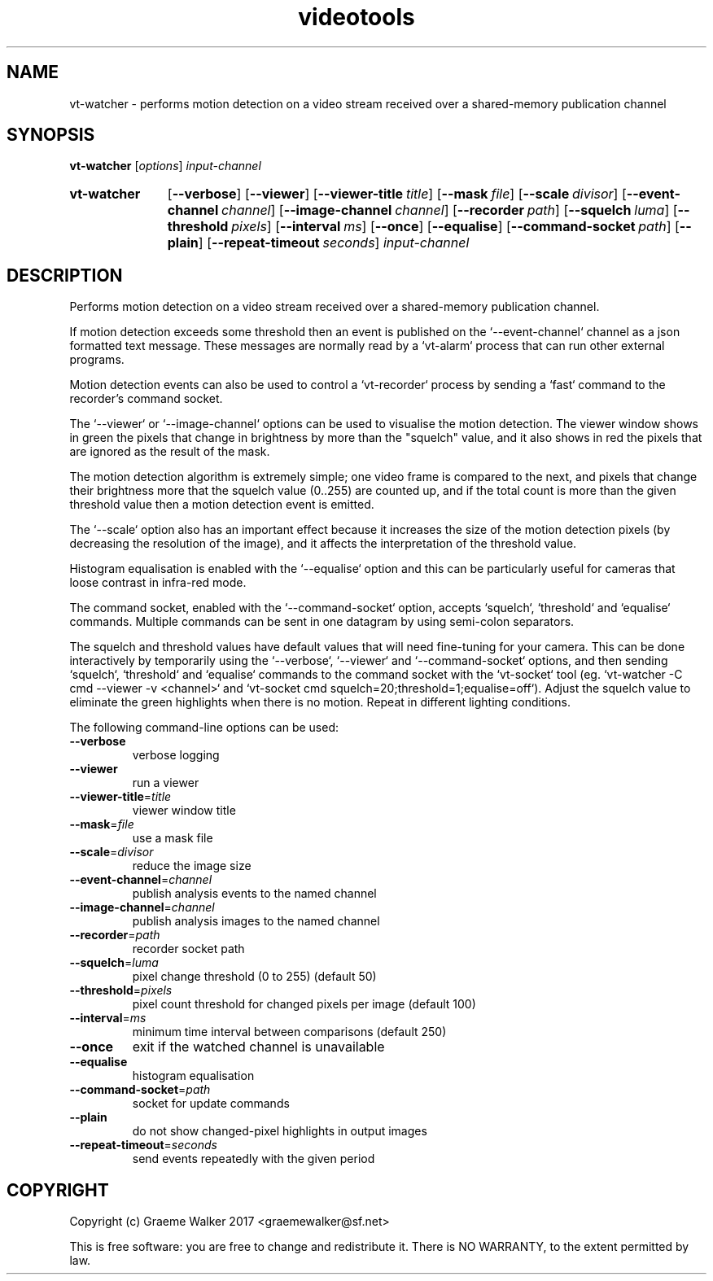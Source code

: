 .\" Copyright (C) 2017 Graeme Walker
.\" 
.\" This program is free software: you can redistribute it and/or modify
.\" it under the terms of the GNU General Public License as published by
.\" the Free Software Foundation, either version 3 of the License, or
.\" (at your option) any later version.
.\" 
.\" This program is distributed in the hope that it will be useful,
.\" but WITHOUT ANY WARRANTY; without even the implied warranty of
.\" MERCHANTABILITY or FITNESS FOR A PARTICULAR PURPOSE.  See the
.\" GNU General Public License for more details.
.\" 
.\" You should have received a copy of the GNU General Public License
.\" along with this program.  If not, see <http://www.gnu.org/licenses/>.
.\" Copyright Graeme Walker 2017
.TH videotools 1 "" "" "User Commands"
.SH NAME
vt-watcher \- performs motion detection on a video stream received over a shared-memory  publication channel
.SH SYNOPSIS
.B vt-watcher 
[\fIoptions\fR] \fIinput-channel
.SY vt-watcher
.OP \-\-verbose 
.OP \-\-viewer 
.OP \-\-viewer-title title
.OP \-\-mask file
.OP \-\-scale divisor
.OP \-\-event-channel channel
.OP \-\-image-channel channel
.OP \-\-recorder path
.OP \-\-squelch luma
.OP \-\-threshold pixels
.OP \-\-interval ms
.OP \-\-once 
.OP \-\-equalise 
.OP \-\-command-socket path
.OP \-\-plain 
.OP \-\-repeat-timeout seconds
.I input-channel
.YS
.SH DESCRIPTION
Performs motion detection on a video stream received over a shared-memory 
publication channel.
.PP
If motion detection exceeds some threshold then an event is published on the 
`--event-channel` channel as a json formatted text message. These messages are 
normally read by a `vt-alarm` process that can run other external programs.
.PP
Motion detection events can also be used to control a `vt-recorder` process
by sending a `fast` command to the recorder's command socket.
.PP
The `--viewer` or `--image-channel` options can be used to visualise the 
motion detection. The viewer window shows in green the pixels that change in 
brightness by more than the "squelch" value, and it also shows in red the 
pixels that are ignored as the result of the mask.
.PP
The motion detection algorithm is extremely simple; one video frame is 
compared to the next, and pixels that change their brightness more that the 
squelch value (0..255) are counted up, and if the total count is more than 
the given threshold value then a motion detection event is emitted.
.PP
The `--scale` option also has an important effect because it increases the
size of the motion detection pixels (by decreasing the resolution of the 
image), and it affects the interpretation of the threshold value.
.PP
Histogram equalisation is enabled with the `--equalise` option and this can
be particularly useful for cameras that loose contrast in infra-red mode.
.PP
The command socket, enabled with the `--command-socket` option, accepts
`squelch`, `threshold` and `equalise` commands. Multiple commands can
be sent in one datagram by using semi-colon separators.
.PP
The squelch and threshold values have default values that will need
fine-tuning for your camera. This can be done interactively by temporarily
using the `--verbose`, `--viewer` and `--command-socket` options, and then 
sending `squelch`, `threshold` and `equalise` commands to the command socket
with the `vt-socket` tool (eg. `vt-watcher -C cmd --viewer -v <channel>`
and `vt-socket cmd squelch=20\;threshold=1\;equalise=off`).
Adjust the squelch value to eliminate the green highlights when there is 
no motion. Repeat in different lighting conditions.
.PP
.PP
The following command-line options can be used:
.TP
\fB\-\-verbose\fR
verbose logging
.TP
\fB\-\-viewer\fR
run a viewer
.TP
\fB\-\-viewer-title\fR=\fItitle
viewer window title
.TP
\fB\-\-mask\fR=\fIfile
use a mask file
.TP
\fB\-\-scale\fR=\fIdivisor
reduce the image size
.TP
\fB\-\-event-channel\fR=\fIchannel
publish analysis events to the named channel
.TP
\fB\-\-image-channel\fR=\fIchannel
publish analysis images to the named channel
.TP
\fB\-\-recorder\fR=\fIpath
recorder socket path
.TP
\fB\-\-squelch\fR=\fIluma
pixel change threshold (0 to 255) (default 50)
.TP
\fB\-\-threshold\fR=\fIpixels
pixel count threshold for changed pixels per image (default 100)
.TP
\fB\-\-interval\fR=\fIms
minimum time interval between comparisons (default 250)
.TP
\fB\-\-once\fR
exit if the watched channel is unavailable
.TP
\fB\-\-equalise\fR
histogram equalisation
.TP
\fB\-\-command-socket\fR=\fIpath
socket for update commands
.TP
\fB\-\-plain\fR
do not show changed-pixel highlights in output images
.TP
\fB\-\-repeat-timeout\fR=\fIseconds
send events repeatedly with the given period
.SH COPYRIGHT
Copyright (c) Graeme Walker 2017 <graemewalker@sf.net>
.PP
This is free software: you are free to change and redistribute it. There is NO WARRANTY, to the extent permitted by law.
